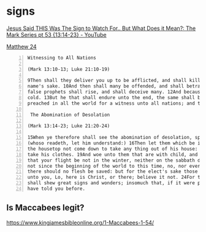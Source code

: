 #+BRAIN_CHILDREN: listen%20to%20God

#+BRAIN_PARENTS: index

* signs
  :PROPERTIES:
  :ID:       2a01ff58-12f7-4ea1-bde2-0d6f7e7ecdd5
  :END:


[[https://www.youtube.com/watch?v=U5XqtcMhSh8][Jesus Said THIS Was The Sign to Watch For.. But What Does it Mean?: The Mark Series pt 53 {13:14-23} - YouTube]]

[[https://biblehub.com/kjv/matthew/24.htm][Matthew 24]]

#+BEGIN_SRC text -n :async :results verbatim code
  Witnessing to All Nations    
  
  (Mark 13:10-13; Luke 21:10-19)    
  
  9Then shall they deliver you up to be afflicted, and shall kill you: and ye shall be hated of all nations for my    
  name's sake. 10And then shall many be offended, and shall betray one another, and shall hate one another. 11And many    
  false prophets shall rise, and shall deceive many. 12And because iniquity shall abound, the love of many shall wax    
  cold. 13But he that shall endure unto the end, the same shall be saved. 14And this gospel of the kingdom shall be    
  preached in all the world for a witness unto all nations; and then shall the end come.    
  
   The Abomination of Desolation    
  
  (Mark 13:14-23; Luke 21:20-24)    
  
  15When ye therefore shall see the abomination of desolation, spoken of by Daniel the prophet, stand in the holy place,    
  (whoso readeth, let him understand:) 16Then let them which be in Judaea flee into the mountains: 17Let him which is on    
  the housetop not come down to take any thing out of his house: 18Neither let him which is in the field return back to    
  take his clothes. 19And woe unto them that are with child, and to them that give suck in those days! 20But pray ye    
  that your flight be not in the winter, neither on the sabbath day: 21For then shall be great tribulation, such as was    
  not since the beginning of the world to this time, no, nor ever shall be. 22And except those days should be shortened,    
  there should no flesh be saved: but for the elect's sake those days shall be shortened. 23Then if any man shall say    
  unto you, Lo, here is Christ, or there; believe it not. 24For there shall arise false Christs, and false prophets, and    
  shall shew great signs and wonders; insomuch that, if it were possible, they shall deceive the very elect. 25Behold, I    
  have told you before.
#+END_SRC


** Is Maccabees legit?
https://www.kingjamesbibleonline.org/1-Maccabees-1-54/